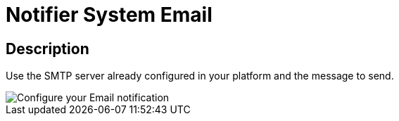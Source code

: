 = Notifier System Email
:page-sidebar: ae_sidebar
:page-permalink: ae/userguide_notifier_system_email.html
:page-folder: ae/user-guide
:page-description: Gravitee Alert Engine - User Guide - Notifier - System Email
:page-toc: true
:page-keywords: Gravitee, API Platform, Alert, Alert Engine, documentation, manual, guide, reference, api
:page-layout: ae

== Description

Use the SMTP server already configured in your platform and the message to send.

image::ae/notifiers/cfg-system-email.png[Configure your Email notification]
